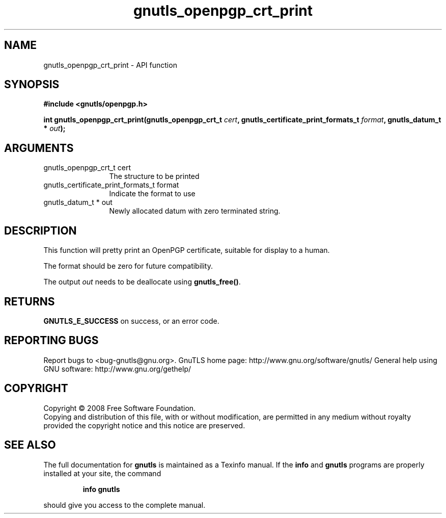 .\" DO NOT MODIFY THIS FILE!  It was generated by gdoc.
.TH "gnutls_openpgp_crt_print" 3 "2.10.0" "gnutls" "gnutls"
.SH NAME
gnutls_openpgp_crt_print \- API function
.SH SYNOPSIS
.B #include <gnutls/openpgp.h>
.sp
.BI "int gnutls_openpgp_crt_print(gnutls_openpgp_crt_t " cert ", gnutls_certificate_print_formats_t " format ", gnutls_datum_t * " out ");"
.SH ARGUMENTS
.IP "gnutls_openpgp_crt_t cert" 12
The structure to be printed
.IP "gnutls_certificate_print_formats_t format" 12
Indicate the format to use
.IP "gnutls_datum_t * out" 12
Newly allocated datum with zero terminated string.
.SH "DESCRIPTION"
This function will pretty print an OpenPGP certificate, suitable
for display to a human.

The format should be zero for future compatibility.

The output \fIout\fP needs to be deallocate using \fBgnutls_free()\fP.
.SH "RETURNS"
\fBGNUTLS_E_SUCCESS\fP on success, or an error code.
.SH "REPORTING BUGS"
Report bugs to <bug-gnutls@gnu.org>.
GnuTLS home page: http://www.gnu.org/software/gnutls/
General help using GNU software: http://www.gnu.org/gethelp/
.SH COPYRIGHT
Copyright \(co 2008 Free Software Foundation.
.br
Copying and distribution of this file, with or without modification,
are permitted in any medium without royalty provided the copyright
notice and this notice are preserved.
.SH "SEE ALSO"
The full documentation for
.B gnutls
is maintained as a Texinfo manual.  If the
.B info
and
.B gnutls
programs are properly installed at your site, the command
.IP
.B info gnutls
.PP
should give you access to the complete manual.
